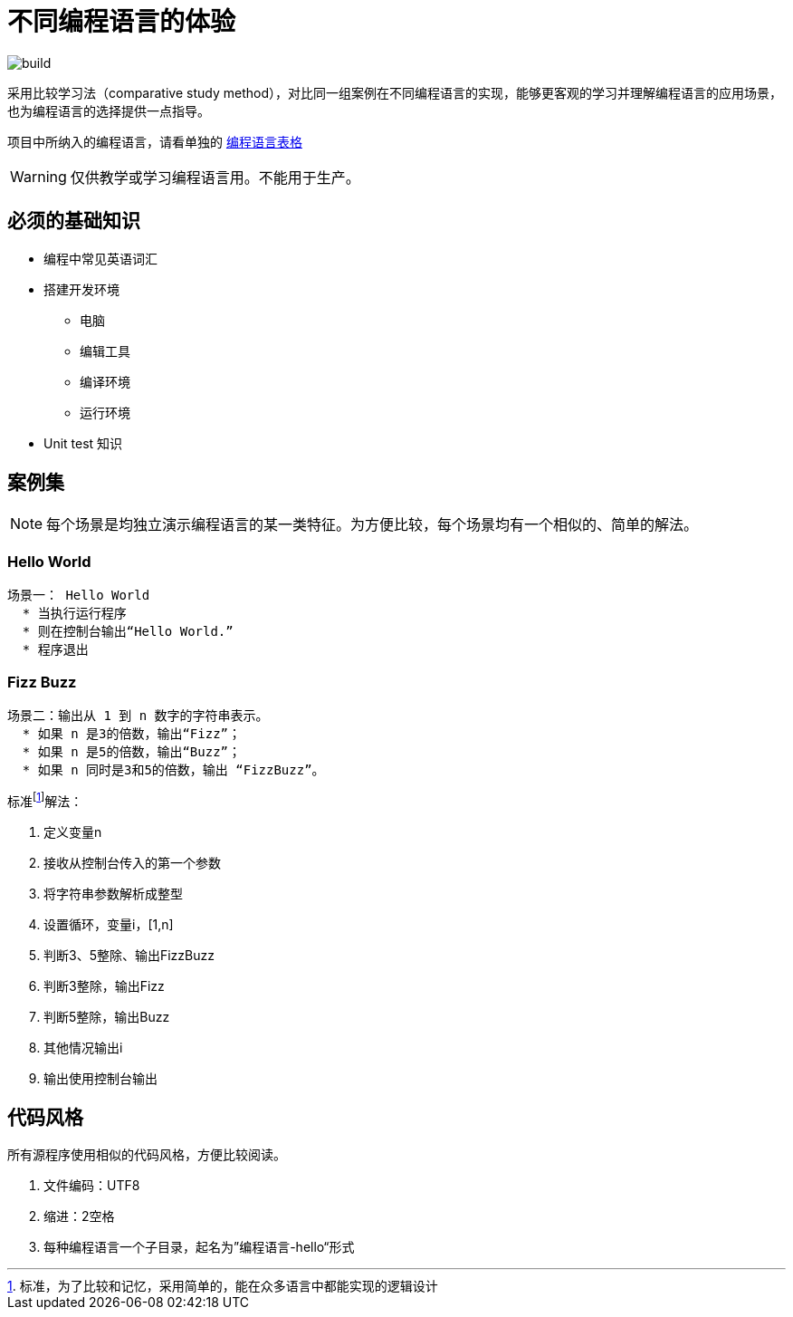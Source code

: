 = 不同编程语言的体验

image::https://github.com/demo-pool/languages-all/workflows/Build%20all%20languages/badge.svg[build] 

采用比较学习法（comparative study method），对比同一组案例在不同编程语言的实现，能够更客观的学习并理解编程语言的应用场景，也为编程语言的选择提供一点指导。

项目中所纳入的编程语言，请看单独的 link:doc/languamges-table.asciidoc[编程语言表格] 
 
[WARNING]

仅供教学或学习编程语言用。不能用于生产。


== 必须的基础知识

* 编程中常见英语词汇
* 搭建开发环境
  - 电脑
  - 编辑工具
  - 编译环境
  - 运行环境
* Unit test 知识

== 案例集

[NOTE] 
每个场景是均独立演示编程语言的某一类特征。为方便比较，每个场景均有一个相似的、简单的解法。

=== Hello World

[source,cucumber]
----
场景一： Hello World
  * 当执行运行程序
  * 则在控制台输出“Hello World.”
  * 程序退出
----

=== Fizz Buzz

[source,cucumber]
----
场景二：输出从 1 到 n 数字的字符串表示。
  * 如果 n 是3的倍数，输出“Fizz”；
  * 如果 n 是5的倍数，输出“Buzz”；
  * 如果 n 同时是3和5的倍数，输出 “FizzBuzz”。
----

标准footnote:[标准，为了比较和记忆，采用简单的，能在众多语言中都能实现的逻辑设计]解法：

1. 定义变量n
2. 接收从控制台传入的第一个参数
3. 将字符串参数解析成整型
4. 设置循环，变量i，[1,n]
5. 判断3、5整除、输出FizzBuzz
6. 判断3整除，输出Fizz
7. 判断5整除，输出Buzz
8. 其他情况输出i
9. 输出使用控制台输出

== 代码风格

所有源程序使用相似的代码风格，方便比较阅读。

1. 文件编码：UTF8
2. 缩进：2空格
3. 每种编程语言一个子目录，起名为”编程语言-hello“形式